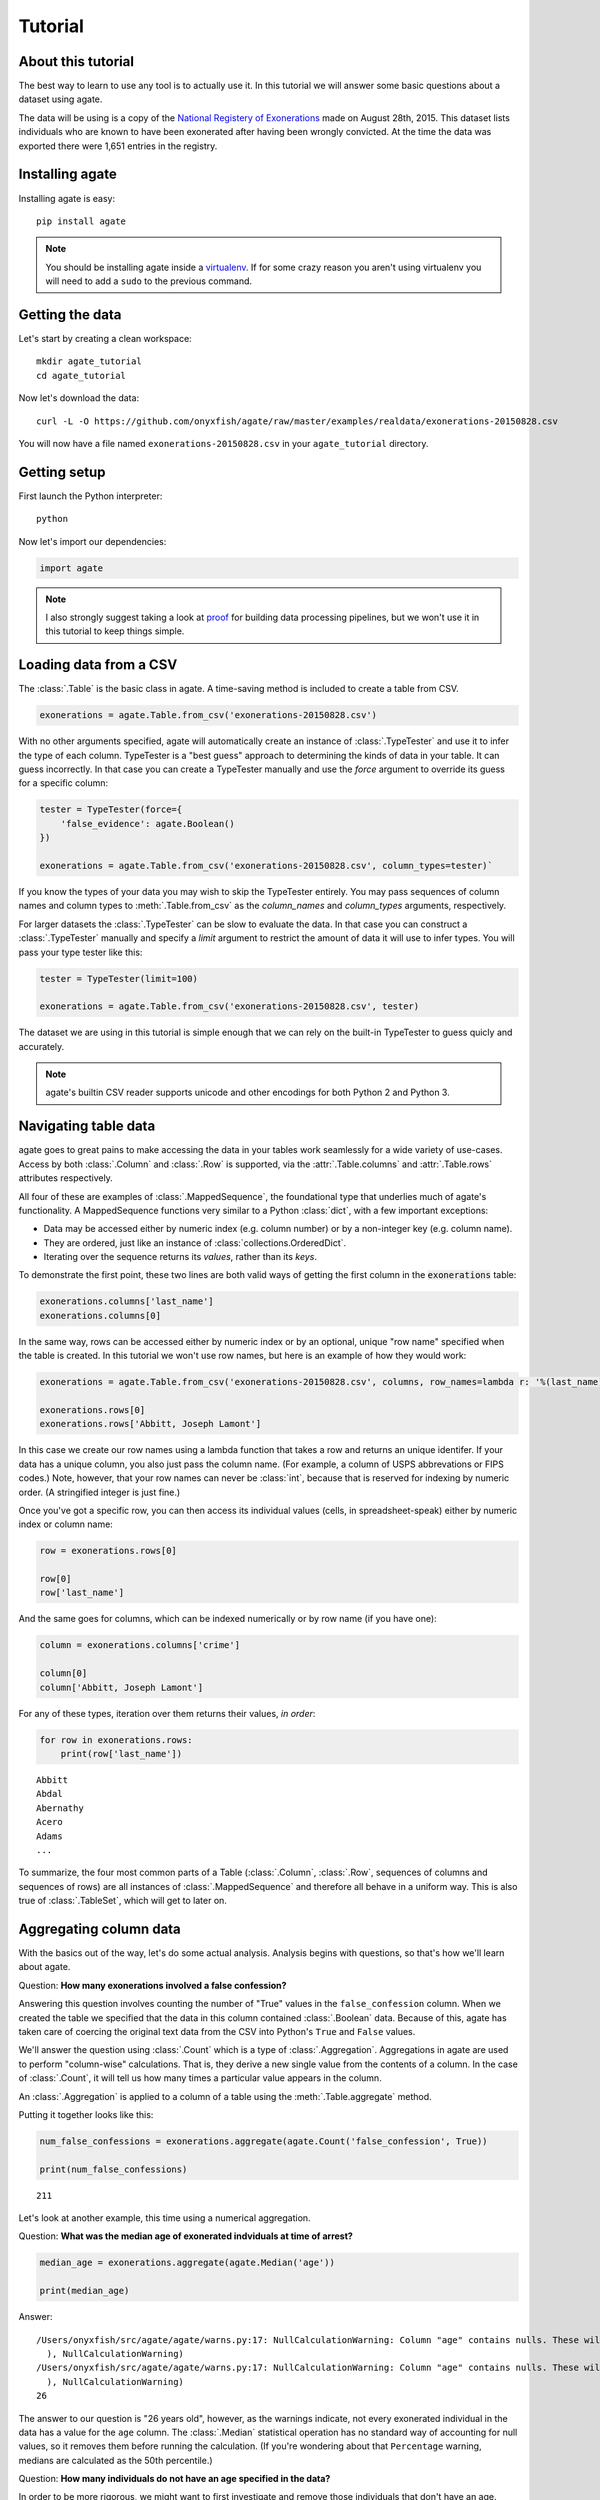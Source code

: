 ========
Tutorial
========

About this tutorial
===================

The best way to learn to use any tool is to actually use it. In this tutorial we will answer some basic questions about a dataset using agate.

The data will be using is a copy of the `National Registery of Exonerations <http://www.law.umich.edu/special/exoneration/Pages/detaillist.aspx>`_ made on August 28th, 2015. This dataset lists individuals who are known to have been exonerated after having been wrongly convicted. At the time the data was exported there were 1,651 entries in the registry.

Installing agate
================

Installing agate is easy::

    pip install agate

.. note::

    You should be installing agate inside a `virtualenv <http://virtualenv.readthedocs.org/en/latest/>`_. If for some crazy reason you aren't using virtualenv you will need to add a ``sudo`` to the previous command.

Getting the data
================

Let's start by creating a clean workspace::

    mkdir agate_tutorial
    cd agate_tutorial

Now let's download the data::

    curl -L -O https://github.com/onyxfish/agate/raw/master/examples/realdata/exonerations-20150828.csv

You will now have a file named ``exonerations-20150828.csv`` in your ``agate_tutorial`` directory.

Getting setup
=============

First launch the Python interpreter::

    python

Now let's import our dependencies:

.. code-block:: python

    import agate

.. note::

    I also strongly suggest taking a look at `proof <http://proof.readthedocs.org/en/latest/>`_ for building data processing pipelines, but we won't use it in this tutorial to keep things simple.

Loading data from a CSV
=======================

The :class:`.Table` is the basic class in agate. A time-saving method is included to create a table from CSV.

.. code-block:: python

    exonerations = agate.Table.from_csv('exonerations-20150828.csv')

With no other arguments specified, agate will automatically create an instance of :class:`.TypeTester` and use it to infer the type of each column. TypeTester is a "best guess" approach to determining the kinds of data in your table. It can guess incorrectly. In that case you can create a TypeTester manually and use the `force` argument to override its guess for a specific column:

.. code-block:: python

    tester = TypeTester(force={
        'false_evidence': agate.Boolean()
    })

    exonerations = agate.Table.from_csv('exonerations-20150828.csv', column_types=tester)`

If you know the types of your data you may wish to skip the TypeTester entirely. You may pass sequences of column names and column types to :meth:`.Table.from_csv` as the `column_names` and `column_types` arguments, respectively.

For larger datasets the :class:`.TypeTester` can be slow to evaluate the data. In that case you can construct a :class:`.TypeTester` manually and specify a `limit` argument to restrict the amount of data it will use to infer types. You will pass your type tester like this:

.. code-block:: python

    tester = TypeTester(limit=100)

    exonerations = agate.Table.from_csv('exonerations-20150828.csv', tester)

The dataset we are using in this tutorial is simple enough that we can rely on the built-in TypeTester to guess quicly and accurately.

.. note::

    agate's builtin CSV reader supports unicode and other encodings for both Python 2 and Python 3.

Navigating table data
=====================

agate goes to great pains to make accessing the data in your tables work seamlessly for a wide variety of use-cases. Access by both :class:`.Column` and :class:`.Row` is supported, via the :attr:`.Table.columns` and :attr:`.Table.rows` attributes respectively.

All four of these are examples of :class:`.MappedSequence`, the foundational type that underlies much of agate's functionality. A MappedSequence functions very similar to a Python :class:`dict`, with a few important exceptions:

* Data may be accessed either by numeric index (e.g. column number) or by a non-integer key (e.g. column name).
* They are ordered, just like an instance of :class:`collections.OrderedDict`.
* Iterating over the sequence returns its *values*, rather than its *keys*.

To demonstrate the first point, these two lines are both valid ways of getting the first column in the :code:`exonerations` table:

.. code-block:: python

    exonerations.columns['last_name']
    exonerations.columns[0]

In the same way, rows can be accessed either by numeric index or by an optional, unique "row name" specified when the table is created. In this tutorial we won't use row names, but here is an example of how they would work:

.. code-block:: python

    exonerations = agate.Table.from_csv('exonerations-20150828.csv', columns, row_names=lambda r: '%(last_name)s, %(first_name)s' % (row))

    exonerations.rows[0]
    exonerations.rows['Abbitt, Joseph Lamont']

In this case we create our row names using a lambda function that takes a row and returns an unique identifer. If your data has a unique column, you also just pass the column name. (For example, a column of USPS abbrevations or FIPS codes.) Note, however, that your row names can never be :class:`int`, because that is reserved for indexing by numeric order. (A stringified integer is just fine.)

Once you've got a specific row, you can then access its individual values (cells, in spreadsheet-speak) either by numeric index or column name:

.. code-block:: python

    row = exonerations.rows[0]

    row[0]
    row['last_name']

And the same goes for columns, which can be indexed numerically or by row name (if you have one):

.. code-block:: python

    column = exonerations.columns['crime']

    column[0]
    column['Abbitt, Joseph Lamont']

For any of these types, iteration over them returns their values, *in order*:

.. code-block:: python

    for row in exonerations.rows:
        print(row['last_name'])

::

    Abbitt
    Abdal
    Abernathy
    Acero
    Adams
    ...

To summarize, the four most common parts of a Table (:class:`.Column`, :class:`.Row`, sequences of columns and sequences of rows) are all instances of :class:`.MappedSequence` and therefore all behave in a uniform way. This is also true of :class:`.TableSet`, which will get to later on.

Aggregating column data
=======================

With the basics out of the way, let's do some actual analysis. Analysis begins with questions, so that's how we'll learn about agate.

Question: **How many exonerations involved a false confession?**

Answering this question involves counting the number of "True" values in the ``false_confession`` column. When we created the table we specified that the data in this column contained :class:`.Boolean` data. Because of this, agate has taken care of coercing the original text data from the CSV into Python's ``True`` and ``False`` values.

We'll answer the question using :class:`.Count` which is a type of :class:`.Aggregation`. Aggregations in agate are used to perform "column-wise" calculations. That is, they derive a new single value from the contents of a column. In the case of :class:`.Count`, it will tell us how many times a particular value appears in the column.

An :class:`.Aggregation` is applied to a column of a table using the :meth:`.Table.aggregate` method.

Putting it together looks like this:

.. code-block:: python

    num_false_confessions = exonerations.aggregate(agate.Count('false_confession', True))

    print(num_false_confessions)

::

    211

Let's look at another example, this time using a numerical aggregation.

Question: **What was the median age of exonerated indviduals at time of arrest?**

.. code-block:: python

    median_age = exonerations.aggregate(agate.Median('age'))

    print(median_age)

Answer:

::

    /Users/onyxfish/src/agate/agate/warns.py:17: NullCalculationWarning: Column "age" contains nulls. These will be excluded from Median calculation.
      ), NullCalculationWarning)
    /Users/onyxfish/src/agate/agate/warns.py:17: NullCalculationWarning: Column "age" contains nulls. These will be excluded from Percentiles calculation.
      ), NullCalculationWarning)
    26

The answer to our question is "26 years old", however, as the warnings indicate, not every exonerated individual in the data has a value for the ``age`` column. The :class:`.Median` statistical operation has no standard way of accounting for null values, so it removes them before running the calculation. (If you're wondering about that ``Percentage`` warning, medians are calculated as the 50th percentile.)

Question: **How many individuals do not have an age specified in the data?**

In order to be more rigorous, we might want to first investigate and remove those individuals that don't have an age. (What if that's most of the dataset?)

.. code-block:: python

    num_without_age = exonerations.aggregate(agate.Count('age', None))

    print(num_without_age)

Answer:

::

    9

Only nine rows in this dataset don't have age, so it's certainly still useful to compute a median. In the next section you'll see how we could filter these 9 rows out, if we needed to.

Different :mod:`.aggregations` can be applied depending on the type of data in each column. If none of the provided aggregations suit your needs you can use :class:`.Summary` to apply a function to a column. If that still doesn't suit your needs you can also create your own from scratch by subclassing :class:`.Aggregation`.

Selecting and filtering data
============================

So what if those rows with no age were going to flummox our analysis? Agate's :class:`.Table` class provides a full suite of these SQL-like operations, including :meth:`.Table.select` for grabbing specific columns, :meth:`.Table.where` for selecting particular rows and :meth:`.Table.group_by` for grouping rows by common values.

Let's use :meth:`.Table.where` to filter our exonerations table to only those individuals that have an age specified.

.. code-block:: python

    with_age = exonerations.where(lambda row: row['age'] is not None)

You'll notice we provide a :keyword:`lambda` (anonymous) function to the :meth:`.Table.where`. This function is applied to each row and if it returns ``True``, then the row is included in the output table.

A crucial thing to understand about these table methods is that they return **new tables**. In our example above ``exonerations`` was a :class:`.Table` instance and we applied :meth:`.Table.where`, so ``with_age`` is a :class:`Table` too. The tables themselves are immutable. You can create new tables with these methods, but you can't modify them in-place. (If this seems weird, just trust me. There are lots of good computer science-y reasons to do it this way.)

We can verify this did what we expected by counting the rows in the original table and rows in the new table:

.. code-block:: python

    old = len(exonerations.rows)
    new = len(with_age.rows)

    print(old - new)

::

    9

Nine rows were removed, which is the number of nulls we had already identified were in the column.

Now if we calculate the median age of these individuals, we don't see the warning anymore.

.. code-block:: python

    median_age = with_age.aggregate(agate.Median('age'))

    print(median_age)

::

    26

Computing new columns
=====================

In addition to "column-wise" :mod:`.aggregations` there are also "row-wise" :mod:`.computations`. Computations go through a :class:`.Table` row-by-row and derive a new column using the existing data. To perform row computations in agate we use subclasses of :class:`.Computation`.

When one or more instances of :class:`.Computation` are applied with the :meth:`.Table.compute` method, a new table is created with additional columns.

Question: **How long did individuals remain in prison before being exonerated?**

To answer this question we will apply the :class:`.Change` computation to the ``convicted`` and ``exonerated`` columns. All that :class:`.Change` does is compute the difference between two numbers. (In this case each of these columns contain is :class:`.Number` type, but this will also work with :class:`.Date` or :class:`.DateTime`)

.. code-block:: python

    with_years_in_prison = exonerations.compute([
        ('years_in_prison', agate.Change('convicted', 'exonerated'))
    ])

    median_years = with_years_in_prison.aggregate(agate.Median('years_in_prison'))

    print(median_years)

::

    8

The median number of years an exonerated individual spent in prison was 8 years.

Sometimes, the built-in computations, such as :class:`.Change` won't suffice. In this case, you can use the generic :class:`.Formula` to compute new values based on an arbitrary function. This is somewhat analogous to Excel's cell formulas.

For example, this code will create a ``full_name`` column from the ``first_name`` and ``last_name`` columns in the data:

.. code-block:: python

    full_names = exonerations.compute([
        ('full_name', agate.Formula(text_type, lambda row: '%(first_name)s %(last_name)s' % row))
    ])

For efficiency's sake, agate allows you to perform several computations at once.

.. code-block:: python

    with_computations = exonerations.compute([
        ('full_name', agate.Formula(text_type, lambda row: '%(first_name)s %(last_name)s' % row)),
        ('years_in_prison', agate.Change('convicted', 'exonerated'))
    ])

However, it should be noted that computations in the list can not depend on the values produced by those that came before. Each is applied to the original :class:`.Table`.

If :class:`.Formula` still is not flexible enough (for instance, if you need to compute a new row based on the distribution of data in a column) you can always implement your own subclass of :class:`.Computation`. See the API documentation for :mod:`.computations` to see all of the supported ways to compute new data.

Sorting and slicing
===================

Question: **Who are the ten exonerated individuals who were youngest at the time they were arrested?**

Remembering that methods of tables return tables, we will use :meth:`.Table.order_by` to sort our table:

.. code-block:: python

    sorted_by_age = exonerations.order_by('age')

We can then use :meth:`.Table.limit` get only the first ten rows of the data.

.. code-block:: python

    youngest_ten = sorted_by_age.limit(10)

Now let's use :meth:`.Table.print_table` to help us pretty the results in a way we can easily review:

.. code-block:: python

    youngest_ten.print_table(max_columns=7)

::

    |------------+------------+-----+-----------+-------+---------+---------+------|
    |  last_name | first_name | age | race      | state | tags    | crime   | ...  |
    |------------+------------+-----+-----------+-------+---------+---------+------|
    |  Murray    | Lacresha   | 11  | Black     | TX    | CV, F   | Murder  | ...  |
    |  Adams     | Johnathan  | 12  | Caucasian | GA    | CV, P   | Murder  | ...  |
    |  Harris    | Anthony    | 12  | Black     | OH    | CV      | Murder  | ...  |
    |  Edmonds   | Tyler      | 13  | Caucasian | MS    |         | Murder  | ...  |
    |  Handley   | Zachary    | 13  | Caucasian | PA    | A, CV   | Arson   | ...  |
    |  Jimenez   | Thaddeus   | 13  | Hispanic  | IL    |         | Murder  | ...  |
    |  Pacek     | Jerry      | 13  | Caucasian | PA    |         | Murder  | ...  |
    |  Barr      | Jonathan   | 14  | Black     | IL    | CDC, CV | Murder  | ...  |
    |  Brim      | Dominique  | 14  | Black     | MI    | F       | Assault | ...  |
    |  Brown     | Timothy    | 14  | Black     | FL    |         | Murder  | ...  |
    |------------+------------+-----+-----------+-------+---------+---------+------|

If you find it impossible to believe that an eleven year-old was convicted of murder, I encourage you to read the Registry's `description of the case <http://www.law.umich.edu/special/exoneration/Pages/casedetail.aspx?caseid=3499>`_.

.. note::

    In the previous example we could have omitted the :meth:`.Table.limit` and passed a ``max_rows=10`` to :meth:`.Table.print_table` instead.

What if we were more curious about the *distribution* of ages, rather than the highest or lowest? agate includes the :meth:`.Table.counts` and :meth:`.Table.bins` methods for counting data individually or by ranges. Let's try binning the ages. Then, instead of using :meth:`.Table.print_table`, we'll use :meth:`.Table.print_bars` to generate a simple, text bar chart.

.. code-block:: python

    binned_ages = table.bins('age', 10, 0, 100)
    binned_ages.print_bars('age', 'count', width=80)

::

    age        count
    [0 - 10)       0 ▓
    [10 - 20)    307 ▓░░░░░░░░░░░░░░░░░░░░░░░░
    [20 - 30)    718 ▓░░░░░░░░░░░░░░░░░░░░░░░░░░░░░░░░░░░░░░░░░░░░░░░░░░░░░░░░
    [30 - 40)    377 ▓░░░░░░░░░░░░░░░░░░░░░░░░░░░░░
    [40 - 50)    176 ▓░░░░░░░░░░░░░░
    [50 - 60)     53 ▓░░░░
    [60 - 70)     10 ▓░
    [70 - 80)      0 ▓
    [80 - 90)      1 ▓
    [90 - 100]     0 ▓
    None           9 ▓░
                     +---------------+--------------+--------------+---------------+
                     0              200            400            600            800

Notice that we specify we want :code:`10` bins spanning the range :code:`0` to :code:`100`. If these values are omitted agate will attempt to infer good defaults. We also specify that we want our bar chart to span a width of :code:`80` characters. This can be adjusted to a suitable width for your terminal or document.

.. note::

    If you use a monospaced font, such as Courier, you can copy and paste agate bar charts into emails or documents. No screenshots required.

Grouping and aggregating
========================

Question: **Which state has seen the most exonerations?**

This question can't be answered by operating on a single column. What we need is the equivalent of SQL's ``GROUP BY``. agate supports a full set of SQL-like operations on tables. Unlike SQL, agate breaks grouping and aggregation into two discrete steps.

First, we use :meth:`.Table.group_by` to group the data by state.

.. code-block:: python

    by_state = exonerations.group_by('state')

This takes our original :class:`.Table` and groups it into a :class:`.TableSet`, which contains one table per county. Now we need to aggregate the total for each state. This works in a very similar way to how it did when we were aggregating columns of a single table, except that we'll use the :class:`.Length` aggregation to count the total number of values in the table.

.. code-block:: python

    state_totals = by_state.aggregate([
        ('count', agate.Length())
    ])

    sorted_totals = state_totals.order_by('count', reverse=True)

    sorted_totals.print_table(max_rows=5)

::

    |--------+--------|
    |  state | count  |
    |--------+--------|
    |  TX    | 212    |
    |  NY    | 202    |
    |  CA    | 154    |
    |  IL    | 153    |
    |  MI    | 60     |
    |  ...   | ...    |
    |--------+--------|

You'll notice we pass a sequence of tuples to :meth:`.TableSet.aggregate`. Each one includes two elements. The first is the new column name being created. The second is an instance of some :class:`.Aggregation`. Unsurpringly, in this case the results appear roughly proportional to population.

Question: **What state has the longest median time in prison prior to exoneration?**

This is a much more complicated question that's going to pull together a lot of the features we've been using. We'll repeat the computations we applied before, but this time we're going to roll those computations up in our group and take the :class:`.Median` of each group. Then we'll sort the data and see where people have been stuck in prison the longest.

.. code-block:: python

    with_years_in_prison = exonerations.compute([
        ('years_in_prison', agate.Change('convicted', 'exonerated'))
    ])

    state_totals = with_years_in_prison.group_by('state')

    medians = state_totals.aggregate([
        ('count', agate.Length()),
        ('median_years_in_prison', agate.Median('years_in_prison'))
    ])

    sorted_medians = medians.order_by('median_years_in_prison', reverse=True)

    sorted_medians.print_table(max_rows=5)

::

    |--------+-------+-------------------------|
    |  state | count | median_years_in_prison  |
    |--------+-------+-------------------------|
    |  DC    | 15    | 27                      |
    |  NE    | 9     | 20                      |
    |  ID    | 2     | 19                      |
    |  VT    | 1     | 18                      |
    |  LA    | 45    | 16                      |
    |  ...   | ...   | ...                     |
    |--------+-------+-------------------------|

DC? Nebraska? What accounts for these states having the longest times in prison before exoneration? I have no idea. Given that the group sizes are small, it would probably be wise to look for outliers.

As with :meth:`.Table.aggregate` and :meth:`.Table.compute`, the :meth:`.TableSet.aggregate`: method takes a list of aggregations to perform. You can aggregate as many columns as you like in a single step and they will all appear in the output table.

Multi-dimensional aggregation
=============================

Before we wrap up, let's try one more thing. I've already shown you that you can use :class:`.TableSet` to group instances of :class:`.Table`. However, you can also use a :class:`.TableSet` to group other instances of :class:`.TableSet`. To put that another way, instances of :class:`.TableSet` can be *nested*.

The key to nesting data in this way is to use :meth:`.TableSet.group_by`. Before we used :meth:`.Table.group_by` to split data up into a group of tables. Now we'll use :meth:`.TableSet.group_by` to further subdivide that data. Let's look at a concrete example.

Question: **Is there a collective relationship between race, age and time spent in prison prior to exoneration?**

I'm not going to explain every stage of this analysis as most of it repeats patterns used previously. The key part to look for is the two separate calls to ``group_by``:

.. code-block:: python

    # Filters rows without age data
    only_with_age = with_years_in_prison.where(
        lambda r: r['age'] is not None
    )

    # Group by race
    race_groups = only_with_age.group_by('race')

    # Sub-group by age cohorts (20s, 30s, etc.)
    race_and_age_groups = race_groups.group_by(
        lambda r: '%i0s' % (r['age'] // 10),
        key_name='age_group'
    )

    # Aggregate medians for each group
    medians = race_and_age_groups.aggregate([
        ('count', agate.Length()),
        ('median_years_in_prison', agate.Median('years_in_prison'))
    ])

    # Sort the results
    sorted_groups = medians.order_by('median_years_in_prison', reverse=True)

    # Print out the results
    sorted_groups.print_table(max_rows=10)

::

    |------------------+-----------+-------+-------------------------|
    |  race            | age_group | count | median_years_in_prison  |
    |------------------+-----------+-------+-------------------------|
    |  Native American | 20s       | 2     | 21.5                    |
    |                  | 20s       | 1     | 19                      |
    |  Native American | 10s       | 2     | 15                      |
    |  Native American | 30s       | 2     | 14.5                    |
    |  Black           | 10s       | 188   | 14                      |
    |  Black           | 20s       | 358   | 13                      |
    |  Asian           | 20s       | 4     | 12                      |
    |  Black           | 30s       | 156   | 10                      |
    |  Caucasian       | 10s       | 76    | 8                       |
    |  Caucasian       | 20s       | 255   | 8                       |
    |  ...             | ...       | ...   | ...                     |
    |------------------+-----------+-------+-------------------------|

Well, what are you waiting for? It's your turn!

Where to go next
================

This tutorial only scratches the surface of agate's features. For many more ideas on how to apply agate, check out the :doc:`cookbook`, which includes dozens of examples showing how to substitute agate for common patterns used in Excel, SQL, R and more. Also check out the agate's :doc:`extensions` which add support for reading/writing SQL tables, rendering charts and more.

Also, if you're going to be doing data processing in Python you really ought to check out `proof <http://proof.readthedocs.org/en/latest/>`_, a library for building data processing pipelines that are repeatable and self-documenting. It will make your code cleaner and save you tons of time.
